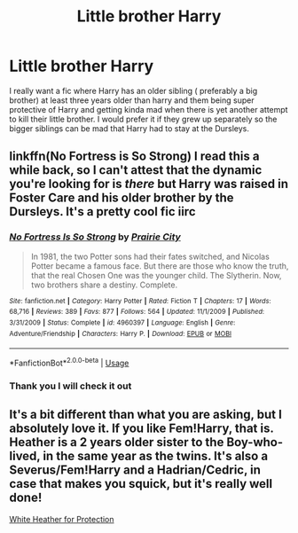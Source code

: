 #+TITLE: Little brother Harry

* Little brother Harry
:PROPERTIES:
:Author: NeLeMArIe_
:Score: 24
:DateUnix: 1589537789.0
:DateShort: 2020-May-15
:FlairText: Request
:END:
I really want a fic where Harry has an older sibling ( preferably a big brother) at least three years older than harry and them being super protective of Harry and getting kinda mad when there is yet another attempt to kill their little brother. I would prefer it if they grew up separately so the bigger siblings can be mad that Harry had to stay at the Dursleys.


** linkffn(No Fortress is So Strong) I read this a while back, so I can't attest that the dynamic you're looking for is /there/ but Harry was raised in Foster Care and his older brother by the Dursleys. It's a pretty cool fic iirc
:PROPERTIES:
:Author: browtfiwasboredokai
:Score: 1
:DateUnix: 1589543422.0
:DateShort: 2020-May-15
:END:

*** [[https://www.fanfiction.net/s/4960397/1/][*/No Fortress Is So Strong/*]] by [[https://www.fanfiction.net/u/509804/Prairie-City][/Prairie City/]]

#+begin_quote
  In 1981, the two Potter sons had their fates switched, and Nicolas Potter became a famous face. But there are those who know the truth, that the real Chosen One was the younger child. The Slytherin. Now, two brothers share a destiny. Complete.
#+end_quote

^{/Site/:} ^{fanfiction.net} ^{*|*} ^{/Category/:} ^{Harry} ^{Potter} ^{*|*} ^{/Rated/:} ^{Fiction} ^{T} ^{*|*} ^{/Chapters/:} ^{17} ^{*|*} ^{/Words/:} ^{68,716} ^{*|*} ^{/Reviews/:} ^{389} ^{*|*} ^{/Favs/:} ^{877} ^{*|*} ^{/Follows/:} ^{564} ^{*|*} ^{/Updated/:} ^{11/1/2009} ^{*|*} ^{/Published/:} ^{3/31/2009} ^{*|*} ^{/Status/:} ^{Complete} ^{*|*} ^{/id/:} ^{4960397} ^{*|*} ^{/Language/:} ^{English} ^{*|*} ^{/Genre/:} ^{Adventure/Friendship} ^{*|*} ^{/Characters/:} ^{Harry} ^{P.} ^{*|*} ^{/Download/:} ^{[[http://www.ff2ebook.com/old/ffn-bot/index.php?id=4960397&source=ff&filetype=epub][EPUB]]} ^{or} ^{[[http://www.ff2ebook.com/old/ffn-bot/index.php?id=4960397&source=ff&filetype=mobi][MOBI]]}

--------------

*FanfictionBot*^{2.0.0-beta} | [[https://github.com/tusing/reddit-ffn-bot/wiki/Usage][Usage]]
:PROPERTIES:
:Author: FanfictionBot
:Score: 4
:DateUnix: 1589543441.0
:DateShort: 2020-May-15
:END:


*** Thank you I will check it out
:PROPERTIES:
:Author: NeLeMArIe_
:Score: 2
:DateUnix: 1589543469.0
:DateShort: 2020-May-15
:END:


** It's a bit different than what you are asking, but I absolutely love it. If you like Fem!Harry, that is. Heather is a 2 years older sister to the Boy-who-lived, in the same year as the twins. It's also a Severus/Fem!Harry and a Hadrian/Cedric, in case that makes you squick, but it's really well done!

[[https://archiveofourown.org/works/7228006/chapters/16406434][White Heather for Protection]]
:PROPERTIES:
:Author: Camille387
:Score: 0
:DateUnix: 1589552401.0
:DateShort: 2020-May-15
:END:
